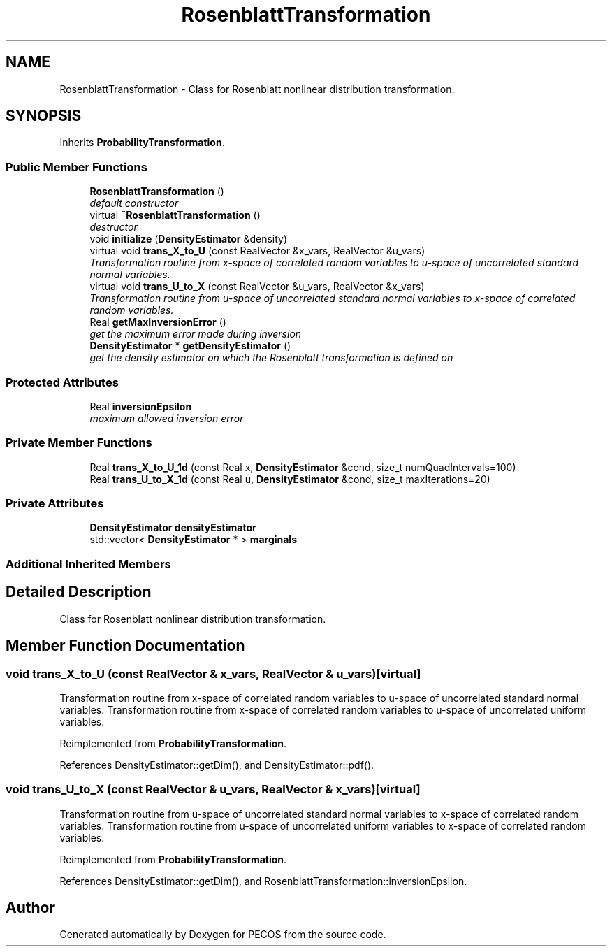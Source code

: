 .TH "RosenblattTransformation" 3 "Wed Dec 27 2017" "Version Version 1.0" "PECOS" \" -*- nroff -*-
.ad l
.nh
.SH NAME
RosenblattTransformation \- Class for Rosenblatt nonlinear distribution transformation\&.  

.SH SYNOPSIS
.br
.PP
.PP
Inherits \fBProbabilityTransformation\fP\&.
.SS "Public Member Functions"

.in +1c
.ti -1c
.RI "\fBRosenblattTransformation\fP ()"
.br
.RI "\fIdefault constructor \fP"
.ti -1c
.RI "virtual \fB~RosenblattTransformation\fP ()"
.br
.RI "\fIdestructor \fP"
.ti -1c
.RI "void \fBinitialize\fP (\fBDensityEstimator\fP &density)"
.br
.ti -1c
.RI "virtual void \fBtrans_X_to_U\fP (const RealVector &x_vars, RealVector &u_vars)"
.br
.RI "\fITransformation routine from x-space of correlated random variables to u-space of uncorrelated standard normal variables\&. \fP"
.ti -1c
.RI "virtual void \fBtrans_U_to_X\fP (const RealVector &u_vars, RealVector &x_vars)"
.br
.RI "\fITransformation routine from u-space of uncorrelated standard normal variables to x-space of correlated random variables\&. \fP"
.ti -1c
.RI "Real \fBgetMaxInversionError\fP ()"
.br
.RI "\fIget the maximum error made during inversion \fP"
.ti -1c
.RI "\fBDensityEstimator\fP * \fBgetDensityEstimator\fP ()"
.br
.RI "\fIget the density estimator on which the Rosenblatt transformation is defined on \fP"
.in -1c
.SS "Protected Attributes"

.in +1c
.ti -1c
.RI "Real \fBinversionEpsilon\fP"
.br
.RI "\fImaximum allowed inversion error \fP"
.in -1c
.SS "Private Member Functions"

.in +1c
.ti -1c
.RI "Real \fBtrans_X_to_U_1d\fP (const Real x, \fBDensityEstimator\fP &cond, size_t numQuadIntervals=100)"
.br
.ti -1c
.RI "Real \fBtrans_U_to_X_1d\fP (const Real u, \fBDensityEstimator\fP &cond, size_t maxIterations=20)"
.br
.in -1c
.SS "Private Attributes"

.in +1c
.ti -1c
.RI "\fBDensityEstimator\fP \fBdensityEstimator\fP"
.br
.ti -1c
.RI "std::vector< \fBDensityEstimator\fP * > \fBmarginals\fP"
.br
.in -1c
.SS "Additional Inherited Members"
.SH "Detailed Description"
.PP 
Class for Rosenblatt nonlinear distribution transformation\&. 
.SH "Member Function Documentation"
.PP 
.SS "void trans_X_to_U (const RealVector & x_vars, RealVector & u_vars)\fC [virtual]\fP"

.PP
Transformation routine from x-space of correlated random variables to u-space of uncorrelated standard normal variables\&. Transformation routine from x-space of correlated random variables to u-space of uncorrelated uniform variables\&. 
.PP
Reimplemented from \fBProbabilityTransformation\fP\&.
.PP
References DensityEstimator::getDim(), and DensityEstimator::pdf()\&.
.SS "void trans_U_to_X (const RealVector & u_vars, RealVector & x_vars)\fC [virtual]\fP"

.PP
Transformation routine from u-space of uncorrelated standard normal variables to x-space of correlated random variables\&. Transformation routine from u-space of uncorrelated uniform variables to x-space of correlated random variables\&. 
.PP
Reimplemented from \fBProbabilityTransformation\fP\&.
.PP
References DensityEstimator::getDim(), and RosenblattTransformation::inversionEpsilon\&.

.SH "Author"
.PP 
Generated automatically by Doxygen for PECOS from the source code\&.
